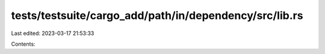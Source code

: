 tests/testsuite/cargo_add/path/in/dependency/src/lib.rs
=======================================================

Last edited: 2023-03-17 21:53:33

Contents:

.. code-block:: rs

    

